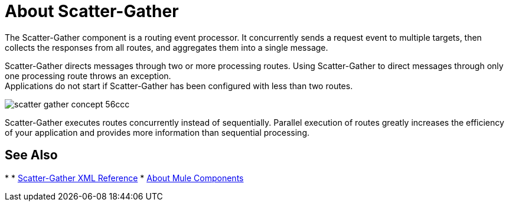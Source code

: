 = About Scatter-Gather

The Scatter-Gather component is a routing event processor. It concurrently sends a request event to multiple targets, then collects the responses from all routes, and aggregates them into a single message.

Scatter-Gather directs messages through two or more processing routes. Using Scatter-Gather to direct messages through only one processing route throws an exception. +
Applications do not start if Scatter-Gather has been configured with less than two routes.

image::scatter-gather-concept-56ccc.png[]

Scatter-Gather executes routes concurrently instead of sequentially. Parallel execution of routes greatly increases the efficiency of your application and provides more information than sequential processing.

== See Also

*
* link:/mule-user-guide/v/4.0/scatter-gather-xml-reference[Scatter-Gather XML Reference]
* link:/mule-user-guide/v/4.0/about-components[About Mule Components]
